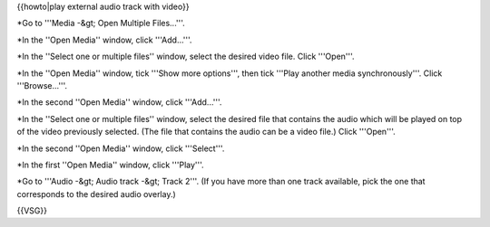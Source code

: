 {{howto|play external audio track with video}}

\*Go to '''Media -&gt; Open Multiple Files...'''.

\*In the ''Open Media'' window, click '''Add...'''.

\*In the ''Select one or multiple files'' window, select the desired
video file. Click '''Open'''.

\*In the ''Open Media'' window, tick '''Show more options''', then tick
'''Play another media synchronously'''. Click '''Browse...'''.

\*In the second ''Open Media'' window, click '''Add...'''.

\*In the ''Select one or multiple files'' window, select the desired
file that contains the audio which will be played on top of the video
previously selected. (The file that contains the audio can be a video
file.) Click '''Open'''.

\*In the second ''Open Media'' window, click '''Select'''.

\*In the first ''Open Media'' window, click '''Play'''.

\*Go to '''Audio -&gt; Audio track -&gt; Track 2'''. (If you have more
than one track available, pick the one that corresponds to the desired
audio overlay.)

{{VSG}}
